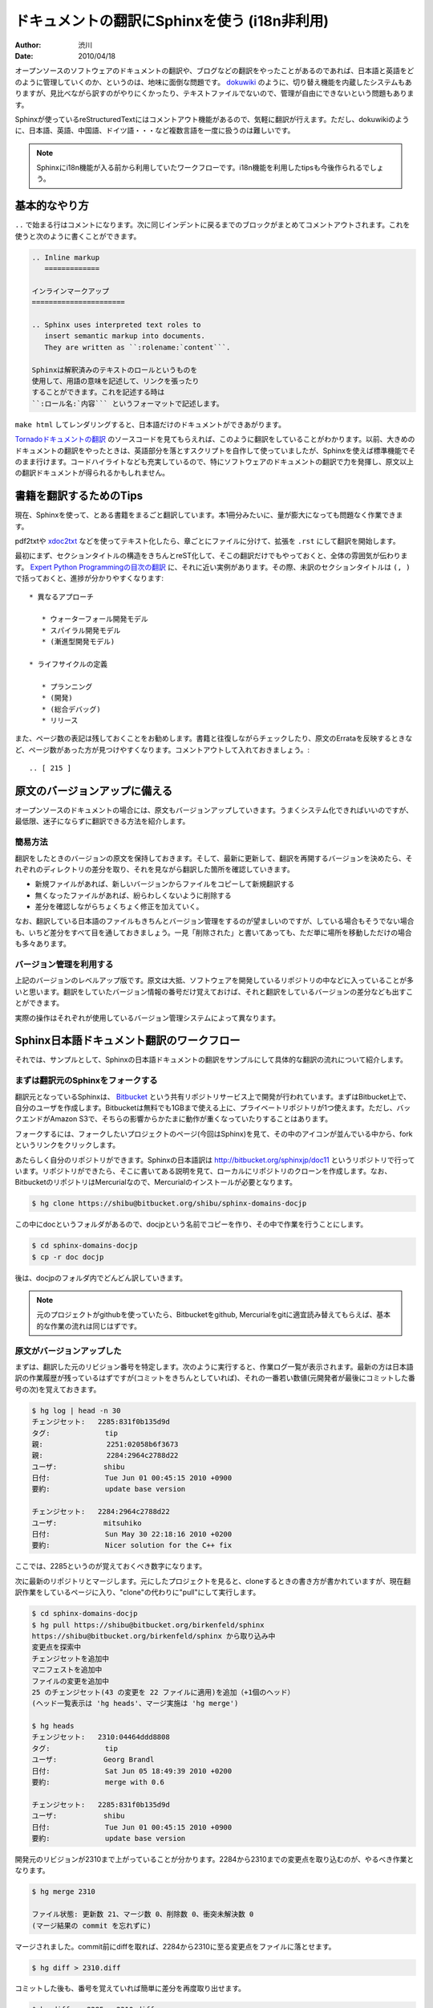 =============================================
ドキュメントの翻訳にSphinxを使う (i18n非利用)
=============================================

:author: 渋川
:date: 2010/04/18

オープンソースのソフトウェアのドキュメントの翻訳や、ブログなどの翻訳をやったことがあるのであれば、日本語と英語をどのように管理していくのか、というのは、地味に面倒な問題です。 `dokuwiki <http://www.dokuwiki.org/ja:dokuwiki>`_ のように、切り替え機能を内蔵したシステムもありますが、見比べながら訳すのがやりにくかったり、テキストファイルでないので、管理が自由にできないという問題もあります。

Sphinxが使っているreStructuredTextにはコメントアウト機能があるので、気軽に翻訳が行えます。ただし、dokuwikiのように、日本語、英語、中国語、ドイツ語・・・など複数言語を一度に扱うのは難しいです。

.. note::

   Sphinxにi18n機能が入る前から利用していたワークフローです。i18n機能を利用したtipsも今後作られるでしょう。

基本的なやり方
==============

``..`` で始まる行はコメントになります。次に同じインデントに戻るまでのブロックがまとめてコメントアウトされます。これを使うと次のように書くことができます。 

.. code-block:: rest

   .. Inline markup
      =============

   インラインマークアップ
   ======================

   .. Sphinx uses interpreted text roles to 
      insert semantic markup into documents. 
      They are written as ``:rolename:`content```.

   Sphinxは解釈済みのテキストのロールというものを
   使用して、用語の意味を記述して、リンクを張ったり
   することができます。これを記述する時は 
   ``:ロール名:`内容``` というフォーマットで記述します。

``make html`` してレンダリングすると、日本語だけのドキュメントができあがります。

`Tornadoドキュメントの翻訳 <http://tornado.shibu.jp/>`_ のソースコードを見てもらえれば、このように翻訳をしていることがわかります。以前、大きめのドキュメントの翻訳をやったときは、英語部分を落とすスクリプトを自作して使っていましたが、Sphinxを使えば標準機能でそのまま行けます。コードハイライトなども充実しているので、特にソフトウェアのドキュメントの翻訳で力を発揮し、原文以上の翻訳ドキュメントが得られるかもしれません。


書籍を翻訳するためのTips
========================

現在、Sphinxを使って、とある書籍をまるごと翻訳しています。本1冊分みたいに、量が膨大になっても問題なく作業できます。

pdf2txtや `xdoc2txt <http://www31.ocn.ne.jp/~h_ishida/xdoc2txt.html>`_ などを使ってテキスト化したら、章ごとにファイルに分けて、拡張を ``.rst`` にして翻訳を開始します。

最初にまず、セクションタイトルの構造をきちんとreST化して、そこの翻訳だけでもやっておくと、全体の雰囲気が伝わります。 `Expert Python Programmingの目次の翻訳 <http://dl.dropbox.com/u/284189/epp/index.html>`_ に、それに近い実例があります。その際、未訳のセクションタイトルは ``(, )`` で括っておくと、進捗が分かりやすくなります::

   * 異なるアプローチ

      * ウォーターフォール開発モデル
      * スパイラル開発モデル
      * (漸進型開発モデル)

   * ライフサイクルの定義

      * プランニング
      * (開発)
      * (総合デバッグ)
      * リリース

また、ページ数の表記は残しておくことをお勧めします。書籍と往復しながらチェックしたり、原文のErrataを反映するときなど、ページ数があった方が見つけやすくなります。コメントアウトして入れておきましょう。::

  .. [ 215 ]

原文のバージョンアップに備える
==============================

オープンソースのドキュメントの場合には、原文もバージョンアップしていきます。うまくシステム化できればいいのですが、最低限、迷子にならずに翻訳できる方法を紹介します。

簡易方法
--------

翻訳をしたときのバージョンの原文を保持しておきます。そして、最新に更新して、翻訳を再開するバージョンを決めたら、それぞれのディレクトリの差分を取り、それを見ながら翻訳した箇所を確認していきます。

* 新規ファイルがあれば、新しいバージョンからファイルをコピーして新規翻訳する
* 無くなったファイルがあれば、紛らわしくないように削除する
* 差分を確認しながらちょくちょく修正を加えていく。

なお、翻訳している日本語のファイルもきちんとバージョン管理をするのが望ましいのですが、している場合もそうでない場合も、いちど差分をすべて目を通しておきましょう。一見「削除された」と書いてあっても、ただ単に場所を移動しただけの場合も多々あります。

.. image:: diff.jpg

バージョン管理を利用する
------------------------

上記のバージョンのレベルアップ版です。原文は大抵、ソフトウェアを開発しているリポジトリの中などに入っていることが多いと思います。翻訳をしていたバージョン情報の番号だけ覚えておけば、それと翻訳をしているバージョンの差分なども出すことができます。

実際の操作はそれぞれが使用しているバージョン管理システムによって異なります。

Sphinx日本語ドキュメント翻訳のワークフロー
==========================================

それでは、サンプルとして、Sphinxの日本語ドキュメントの翻訳をサンプルにして具体的な翻訳の流れについて紹介します。

まずは翻訳元のSphinxをフォークする
----------------------------------

翻訳元となっているSphinxは、 `Bitbucket <http://bitbucket.org>`_ という共有リポジトリサービス上で開発が行われています。まずはBitbucket上で、自分のユーザを作成します。Bitbucketは無料でも1GBまで使える上に、プライベートリポジトリが1つ使えます。ただし、バックエンドがAmazon S3で、そちらの影響からかたまに動作が重くなっていたりすることはあります。

フォークするには、フォークしたいプロジェクトのページ(今回はSphinx)を見て、その中のアイコンが並んでいる中から、forkというリンクをクリックします。

あたらしく自分のリポジトリができます。Sphinxの日本語訳は http://bitbucket.org/sphinxjp/doc11 というリポジトリで行っています。リポジトリができたら、そこに書いてある説明を見て、ローカルにリポジトリのクローンを作成します。なお、BitbucketのリポジトリはMercurialなので、Mercurialのインストールが必要となります。

.. code-block:: bash

   $ hg clone https://shibu@bitbucket.org/shibu/sphinx-domains-docjp

この中にdocというフォルダがあるので、docjpという名前でコピーを作り、その中で作業を行うことにします。

.. code-block:: bash

   $ cd sphinx-domains-docjp
   $ cp -r doc docjp

後は、docjpのフォルダ内でどんどん訳していきます。

.. note::

   元のプロジェクトがgithubを使っていたら、Bitbucketをgithub, Mercurialをgitに適宜読み替えてもらえば、基本的な作業の流れは同じはずです。

原文がバージョンアップした
--------------------------

まずは、翻訳した元のリビジョン番号を特定します。次のように実行すると、作業ログ一覧が表示されます。最新の方は日本語訳の作業履歴が残っているはずですが(コミットをきちんとしていれば)、それの一番若い数値(元開発者が最後にコミットした番号の次)を覚えておきます。

.. code-block:: bash

   $ hg log | head -n 30
   チェンジセット:   2285:831f0b135d9d
   タグ:             tip
   親:               2251:02058b6f3673
   親:               2284:2964c2788d22
   ユーザ:           shibu
   日付:             Tue Jun 01 00:45:15 2010 +0900
   要約:             update base version

   チェンジセット:   2284:2964c2788d22
   ユーザ:           mitsuhiko
   日付:             Sun May 30 22:18:16 2010 +0200
   要約:             Nicer solution for the C++ fix

ここでは、2285というのが覚えておくべき数字になります。

次に最新のリポジトリとマージします。元にしたプロジェクトを見ると、cloneするときの書き方が書かれていますが、現在翻訳作業をしているページに入り、"clone"の代わりに"pull"にして実行します。

.. code-block:: bash

   $ cd sphinx-domains-docjp
   $ hg pull https://shibu@bitbucket.org/birkenfeld/sphinx
   https://shibu@bitbucket.org/birkenfeld/sphinx から取り込み中
   変更点を探索中
   チェンジセットを追加中
   マニフェストを追加中
   ファイルの変更を追加中
   25 のチェンジセット(43 の変更を 22 ファイルに適用)を追加（+1個のヘッド）
   (ヘッド一覧表示は 'hg heads'、マージ実施は 'hg merge')

   $ hg heads
   チェンジセット:   2310:04464ddd8808
   タグ:             tip
   ユーザ:           Georg Brandl
   日付:             Sat Jun 05 18:49:39 2010 +0200
   要約:             merge with 0.6

   チェンジセット:   2285:831f0b135d9d
   ユーザ:           shibu
   日付:             Tue Jun 01 00:45:15 2010 +0900
   要約:             update base version

開発元のリビジョンが2310まで上がっていることが分かります。2284から2310までの変更点を取り込むのが、やるべき作業となります。

.. code-block:: bash

   $ hg merge 2310

   ファイル状態: 更新数 21、マージ数 0、削除数 0、衝突未解決数 0
   (マージ結果の commit を忘れずに)

マージされました。commit前にdiffを取れば、2284から2310に至る変更点をファイルに落とせます。

.. code-block:: bash

   $ hg diff > 2310.diff

コミットした後も、番号を覚えていれば簡単に差分を再度取り出せます。

.. code-block:: bash

   $ hg diff -r 2285 > 2310.diff

変更があった文章を翻訳しなおす
------------------------------

後はこの差分を落としたファイルを見ながら作業をすればOKです。diffを見ると、今回はdoc/config.rstとdoc/domains.rstが更新されていますので、それに合わせて直します。今回はdocjpとディレクトリを分けて作業していますので、変更があったら、docjp内も変更を加えます。

ここは手作業でのマージになると思いますが、英語と日本語が併記してある形式にしないと、作業がしにくいため、ちょっと大変ですが修正します。ここにかんしてもし良いやり方があれば教えてください。

docjp内の原文を直し、日本語訳も修正が完了したら作業はおしまいです。

.. code-block:: bash

   $ hg commit
   $ hg push

あとはビルドして公開しましょう。



 
